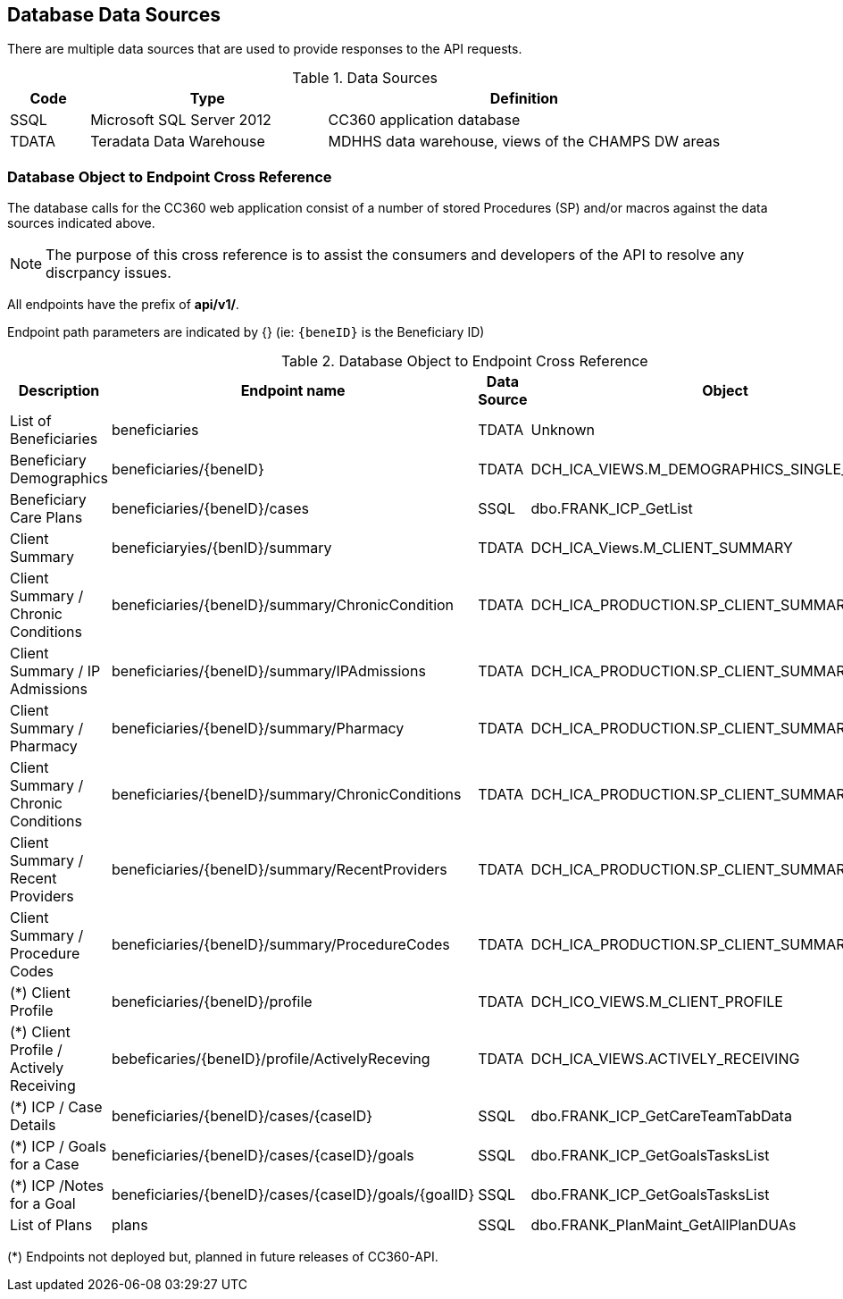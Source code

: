 ////
Database info contains information to track the API endpoints 
Back to the Teradata or SQL Server calls
////


:imagesdir: ./images
:pagenums:
:experimental:
:source-hightlighter: pygments
:icons: font


== Database Data Sources

There are multiple data sources that are used to provide responses to the API requests.

.Data Sources
[cols="1,3,5" options="header"]
|===
| Code  | Type | Definition
| SSQL | Microsoft SQL Server 2012 |  CC360 application database
| TDATA | Teradata Data Warehouse | MDHHS data warehouse, views of the CHAMPS DW areas
|===

=== Database Object to Endpoint Cross Reference

The database calls for the CC360 web application consist of a number 
of stored Procedures (SP) and/or macros against the data sources indicated above.

NOTE: The purpose of this cross reference is to assist the consumers and developers of the API to resolve any discrpancy issues.

All endpoints have the prefix of **api/v1/**.

Endpoint path parameters are indicated by {} (ie: `{beneID}` is the Beneficiary ID)

.Database Object to Endpoint Cross Reference
[cols="3,4,1,2",options="header"]
|===
| Description | Endpoint name | Data Source | Object
| List of Beneficiaries | beneficiaries | TDATA | Unknown
| Beneficiary Demographics | beneficiaries/{beneID} | TDATA | DCH_ICA_VIEWS.M_DEMOGRAPHICS_SINGLE_CC
| Beneficiary Care Plans | beneficiaries/{beneID}/cases | SSQL | dbo.FRANK_ICP_GetList
| Client Summary | beneficiaryies/{benID}/summary | TDATA | DCH_ICA_Views.M_CLIENT_SUMMARY
| Client Summary / Chronic Conditions | beneficiaries/{beneID}/summary/ChronicCondition | TDATA | DCH_ICA_PRODUCTION.SP_CLIENT_SUMMARY_DETAILS
| Client Summary / IP Admissions | beneficiaries/{beneID}/summary/IPAdmissions | TDATA | DCH_ICA_PRODUCTION.SP_CLIENT_SUMMARY_DETAILS
| Client Summary / Pharmacy | beneficiaries/{beneID}/summary/Pharmacy |  TDATA | DCH_ICA_PRODUCTION.SP_CLIENT_SUMMARY_DETAILS
| Client Summary / Chronic Conditions | beneficiaries/{beneID}/summary/ChronicConditions |  TDATA | DCH_ICA_PRODUCTION.SP_CLIENT_SUMMARY_DETAILS
| Client Summary / Recent Providers | beneficiaries/{beneID}/summary/RecentProviders |  TDATA | DCH_ICA_PRODUCTION.SP_CLIENT_SUMMARY_DETAILS
| Client Summary / Procedure Codes | beneficiaries/{beneID}/summary/ProcedureCodes |  TDATA | DCH_ICA_PRODUCTION.SP_CLIENT_SUMMARY_DETAILS
| (*) Client Profile | beneficiaries/{beneID}/profile | TDATA | DCH_ICO_VIEWS.M_CLIENT_PROFILE
| (*) Client Profile / Actively Receiving | bebeficaries/{beneID}/profile/ActivelyReceving | TDATA | DCH_ICA_VIEWS.ACTIVELY_RECEIVING
| (*) ICP / Case Details | beneficiaries/{beneID}/cases/{caseID} | SSQL | dbo.FRANK_ICP_GetCareTeamTabData
| (*) ICP / Goals for a Case | beneficiaries/{beneID}/cases/{caseID}/goals | SSQL | dbo.FRANK_ICP_GetGoalsTasksList
| (*) ICP /Notes for a Goal | beneficiaries/{beneID}/cases/{caseID}/goals/{goalID} | SSQL | dbo.FRANK_ICP_GetGoalsTasksList
| List of Plans | plans | SSQL | dbo.FRANK_PlanMaint_GetAllPlanDUAs
|===

(*) Endpoints not deployed but, planned in future releases of CC360-API.